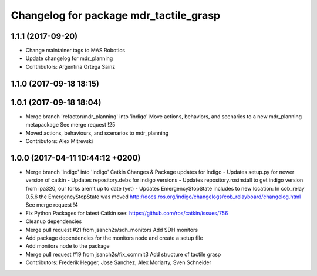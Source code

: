 ^^^^^^^^^^^^^^^^^^^^^^^^^^^^^^^^^^^^^^^
Changelog for package mdr_tactile_grasp
^^^^^^^^^^^^^^^^^^^^^^^^^^^^^^^^^^^^^^^

1.1.1 (2017-09-20)
------------------
* Change maintainer tags to MAS Robotics
* Update changelog for mdr_planning
* Contributors: Argentina Ortega Sainz

1.1.0 (2017-09-18 18:15)
------------------------

1.0.1 (2017-09-18 18:04)
------------------------
* Merge branch 'refactor/mdr_planning' into 'indigo'
  Move actions, behaviors, and scenarios to a new mdr_planning metapackage
  See merge request !25
* Moved actions, behaviours, and scenarios to mdr_planning
* Contributors: Alex Mitrevski

1.0.0 (2017-04-11 10:44:12 +0200)
---------------------------------
* Merge branch 'indigo' into 'indigo'
  Catkin Changes & Package updates for Indigo
  - Updates setup.py for newer version of catkin
  - Updates repository.debs for indigo versions
  - Updates repository.rosinstall to get indigo version from ipa320, our forks aren't up to date (yet)
  - Updates EmergencyStopState includes to new location:
  In cob_relay 0.5.6 the EmergencyStopState was moved
  http://docs.ros.org/indigo/changelogs/cob_relayboard/changelog.html
  See merge request !4
* Fix Python Packages for latest Catkin
  see: https://github.com/ros/catkin/issues/756
* Cleanup dependencies
* Merge pull request #21 from jsanch2s/sdh_monitors
  Add SDH monitors
* Add package dependencies for the monitors node and create a setup file
* Add monitors node to the package
* Merge pull request #19 from jsanch2s/fix_commit3
  Add structure of tactile grasp
* Contributors: Frederik Hegger, Jose Sanchez, Alex Moriarty, Sven Schneider
